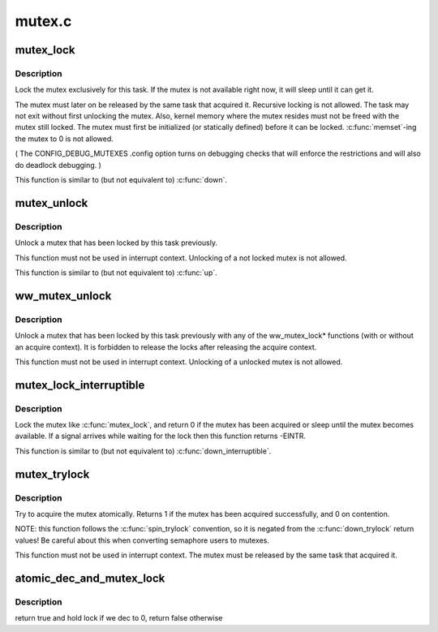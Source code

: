 .. -*- coding: utf-8; mode: rst -*-

=======
mutex.c
=======

.. _`mutex_lock`:

mutex_lock
==========

.. c:function:: void __sched mutex_lock (struct mutex *lock)

    acquire the mutex

    :param struct mutex \*lock:
        the mutex to be acquired


.. _`mutex_lock.description`:

Description
-----------

Lock the mutex exclusively for this task. If the mutex is not
available right now, it will sleep until it can get it.

The mutex must later on be released by the same task that
acquired it. Recursive locking is not allowed. The task
may not exit without first unlocking the mutex. Also, kernel
memory where the mutex resides must not be freed with
the mutex still locked. The mutex must first be initialized
(or statically defined) before it can be locked. :c:func:`memset`-ing
the mutex to 0 is not allowed.

( The CONFIG_DEBUG_MUTEXES .config option turns on debugging
checks that will enforce the restrictions and will also do
deadlock debugging. )

This function is similar to (but not equivalent to) :c:func:`down`.


.. _`mutex_unlock`:

mutex_unlock
============

.. c:function:: void __sched mutex_unlock (struct mutex *lock)

    release the mutex

    :param struct mutex \*lock:
        the mutex to be released


.. _`mutex_unlock.description`:

Description
-----------

Unlock a mutex that has been locked by this task previously.

This function must not be used in interrupt context. Unlocking
of a not locked mutex is not allowed.

This function is similar to (but not equivalent to) :c:func:`up`.


.. _`ww_mutex_unlock`:

ww_mutex_unlock
===============

.. c:function:: void __sched ww_mutex_unlock (struct ww_mutex *lock)

    release the w/w mutex

    :param struct ww_mutex \*lock:
        the mutex to be released


.. _`ww_mutex_unlock.description`:

Description
-----------

Unlock a mutex that has been locked by this task previously with any of the
ww_mutex_lock\* functions (with or without an acquire context). It is
forbidden to release the locks after releasing the acquire context.

This function must not be used in interrupt context. Unlocking
of a unlocked mutex is not allowed.


.. _`mutex_lock_interruptible`:

mutex_lock_interruptible
========================

.. c:function:: int __sched mutex_lock_interruptible (struct mutex *lock)

    acquire the mutex, interruptible

    :param struct mutex \*lock:
        the mutex to be acquired


.. _`mutex_lock_interruptible.description`:

Description
-----------

Lock the mutex like :c:func:`mutex_lock`, and return 0 if the mutex has
been acquired or sleep until the mutex becomes available. If a
signal arrives while waiting for the lock then this function
returns -EINTR.

This function is similar to (but not equivalent to) :c:func:`down_interruptible`.


.. _`mutex_trylock`:

mutex_trylock
=============

.. c:function:: int __sched mutex_trylock (struct mutex *lock)

    try to acquire the mutex, without waiting

    :param struct mutex \*lock:
        the mutex to be acquired


.. _`mutex_trylock.description`:

Description
-----------

Try to acquire the mutex atomically. Returns 1 if the mutex
has been acquired successfully, and 0 on contention.

NOTE: this function follows the :c:func:`spin_trylock` convention, so
it is negated from the :c:func:`down_trylock` return values! Be careful
about this when converting semaphore users to mutexes.

This function must not be used in interrupt context. The
mutex must be released by the same task that acquired it.


.. _`atomic_dec_and_mutex_lock`:

atomic_dec_and_mutex_lock
=========================

.. c:function:: int atomic_dec_and_mutex_lock (atomic_t *cnt, struct mutex *lock)

    return holding mutex if we dec to 0

    :param atomic_t \*cnt:
        the atomic which we are to dec

    :param struct mutex \*lock:
        the mutex to return holding if we dec to 0


.. _`atomic_dec_and_mutex_lock.description`:

Description
-----------

return true and hold lock if we dec to 0, return false otherwise


